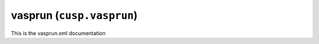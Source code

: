 .. _user-guide-datatypes-outputs-vasprun:

vasprun (``cusp.vasprun``)
--------------------------

This is the vasprun.xml documentation
